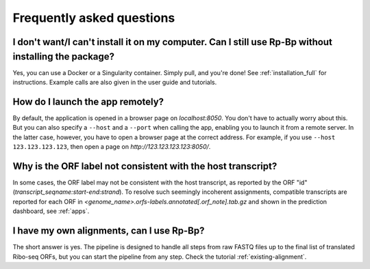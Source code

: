 Frequently asked questions
==========================


I don't want/I can't install it on my computer. Can I still use **Rp-Bp** without installing the package?
^^^^^^^^^^^^^^^^^^^^^^^^^^^^^^^^^^^^^^^^^^^^^^^^^^^^^^^^^^^^^^^^^^^^^^^^^^^^^^^^^^^^^^^^^^^^^^^^^^^^^^^^^

Yes, you can use a Docker or a Singularity container. Simply pull, and you're done! See :ref:`installation_full` for instructions.
Example calls are also given in the user guide and tutorials.

How do I launch the app remotely?
^^^^^^^^^^^^^^^^^^^^^^^^^^^^^^^^^

By default, the application is opened in a browser page on *localhost:8050*. You don't have to actually worry about this. But you can also specify a ``--host`` and a ``--port`` when calling the app, enabling you to launch it from a remote server. In the latter case, however, you have to open a browser page at the correct address. For example, if you use ``--host 123.123.123.123``, then open a page on *http://123.123.123.123:8050/*.

Why is the ORF label not consistent with the host transcript?
^^^^^^^^^^^^^^^^^^^^^^^^^^^^^^^^^^^^^^^^^^^^^^^^^^^^^^^^^^^^^

In some cases, the ORF label may not be consistent with the host transcript, as reported by the ORF "id" (*transcript_seqname:start-end:strand*). To resolve such seemingly incoherent assignments, compatible transcripts are reported for each ORF in *<genome_name>.orfs-labels.annotated[.orf_note].tab.gz* and shown in the prediction dashboard, see :ref:`apps`.

I have my own alignments, can I use **Rp-Bp**?
^^^^^^^^^^^^^^^^^^^^^^^^^^^^^^^^^^^^^^^^^^^^^^

The short answer is yes. The pipeline is designed to handle all steps from raw FASTQ files up to the final list of translated Ribo-seq ORFs, but you can start the pipeline from any step. Check the tutorial :ref:`existing-alignment`.
